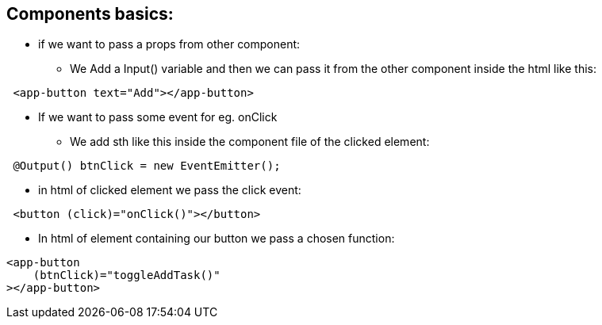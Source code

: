 ## Components basics: 
- if we want to pass a props from other component:
 * We Add a Input() variable and then we can pass it from the other component inside the html like this: 
[source, html]
----
 <app-button text="Add"></app-button>
----

- If we want to pass some event for eg. onClick
 * We add sth like this inside the component file of the clicked element: 
[source, typescript]
----
 @Output() btnClick = new EventEmitter();
----

 * in html of clicked element we pass the click event: 
[source, html]
----
 <button (click)="onClick()"></button>
----
 * In html of element containing our button we pass a chosen function: 
[source, html]
----
<app-button 
    (btnClick)="toggleAddTask()"
></app-button>
----